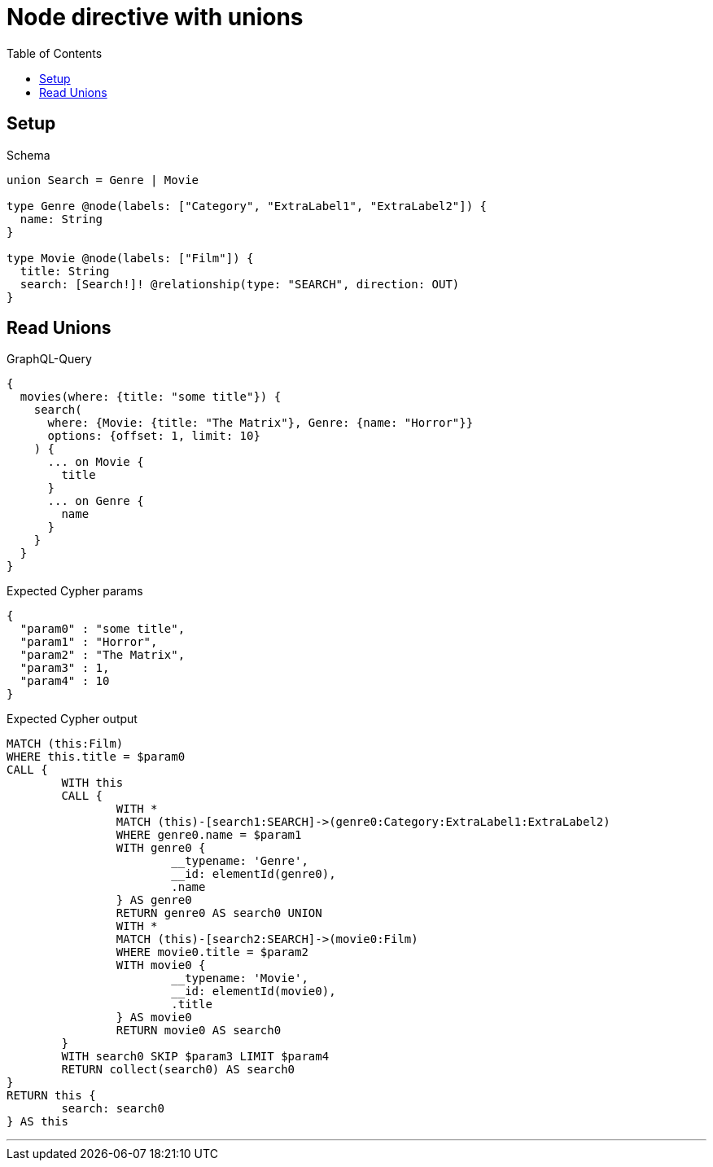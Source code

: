 :toc:
:toclevels: 42

= Node directive with unions

== Setup

.Schema
[source,graphql,schema=true]
----
union Search = Genre | Movie

type Genre @node(labels: ["Category", "ExtraLabel1", "ExtraLabel2"]) {
  name: String
}

type Movie @node(labels: ["Film"]) {
  title: String
  search: [Search!]! @relationship(type: "SEARCH", direction: OUT)
}
----

== Read Unions

.GraphQL-Query
[source,graphql]
----
{
  movies(where: {title: "some title"}) {
    search(
      where: {Movie: {title: "The Matrix"}, Genre: {name: "Horror"}}
      options: {offset: 1, limit: 10}
    ) {
      ... on Movie {
        title
      }
      ... on Genre {
        name
      }
    }
  }
}
----

.Expected Cypher params
[source,json]
----
{
  "param0" : "some title",
  "param1" : "Horror",
  "param2" : "The Matrix",
  "param3" : 1,
  "param4" : 10
}
----

.Expected Cypher output
[source,cypher]
----
MATCH (this:Film)
WHERE this.title = $param0
CALL {
	WITH this
	CALL {
		WITH *
		MATCH (this)-[search1:SEARCH]->(genre0:Category:ExtraLabel1:ExtraLabel2)
		WHERE genre0.name = $param1
		WITH genre0 {
			__typename: 'Genre',
			__id: elementId(genre0),
			.name
		} AS genre0
		RETURN genre0 AS search0 UNION
		WITH *
		MATCH (this)-[search2:SEARCH]->(movie0:Film)
		WHERE movie0.title = $param2
		WITH movie0 {
			__typename: 'Movie',
			__id: elementId(movie0),
			.title
		} AS movie0
		RETURN movie0 AS search0
	}
	WITH search0 SKIP $param3 LIMIT $param4
	RETURN collect(search0) AS search0
}
RETURN this {
	search: search0
} AS this
----

'''

